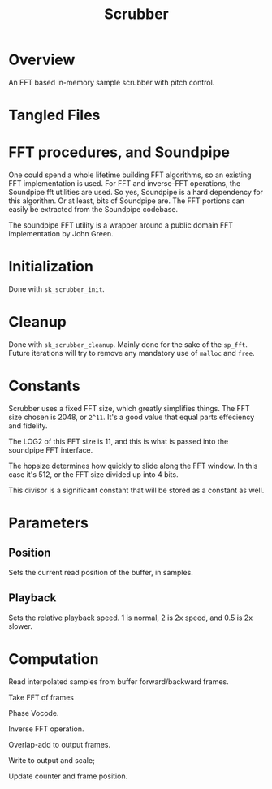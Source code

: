 #+TITLE: Scrubber
* Overview
An FFT based in-memory sample scrubber with pitch control.
* Tangled Files
* FFT procedures, and Soundpipe
One could spend a whole lifetime building FFT algorithms,
so an existing FFT implementation is used. For FFT and
inverse-FFT operations, the Soundpipe fft utilities are
used. So yes, Soundpipe is a hard dependency for this
algorithm. Or at least, bits of Soundpipe are. The FFT
portions can easily be extracted from the Soundpipe
codebase.

The soundpipe FFT utility is a wrapper around a public
domain FFT implementation by John Green.
* Initialization
Done with =sk_scrubber_init=.
* Cleanup
Done with =sk_scrubber_cleanup=. Mainly done for the sake
of the =sp_fft=. Future iterations will try to remove any
mandatory use of =malloc= and =free=.
* Constants
Scrubber uses a fixed FFT size, which greatly simplifies
things. The FFT size chosen is 2048, or =2^11=. It's a good
value that equal parts effeciency and fidelity.

The LOG2 of this FFT size is 11, and this is what is passed
into the soundpipe FFT interface.

The hopsize determines how quickly to slide along the FFT
window. In this case it's 512, or the FFT size divided up
into 4 bits.

This divisor is a significant constant that will be
stored as a constant as well.
* Parameters
** Position
Sets the current read position of the buffer, in samples.
** Playback
Sets the relative playback speed. 1 is normal, 2 is 2x
speed, and 0.5 is 2x slower.
* Computation
Read interpolated samples from buffer forward/backward
frames.

Take FFT of frames

Phase Vocode.

Inverse FFT operation.

Overlap-add to output frames.

Write to output and scale;

Update counter and frame position.

